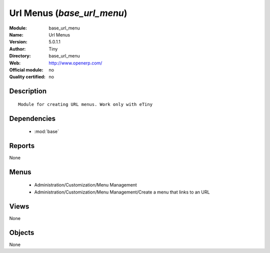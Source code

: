 
.. module:: base_url_menu
    :synopsis: Url Menus 
    :noindex:
.. 

.. raw:: html

    <link rel="stylesheet" href="../_static/hide_objects_in_sidebar.css" type="text/css" />

Url Menus (*base_url_menu*)
===========================
:Module: base_url_menu
:Name: Url Menus
:Version: 5.0.1.1
:Author: Tiny
:Directory: base_url_menu
:Web: http://www.openerp.com/
:Official module: no
:Quality certified: no

Description
-----------

::

  Module for creating URL menus. Work only with eTiny

Dependencies
------------

 * :mod:`base`

Reports
-------

None


Menus
-------

 * Administration/Customization/Menu Management
 * Administration/Customization/Menu Management/Create a menu that links to an URL

Views
-----


None



Objects
-------

None
